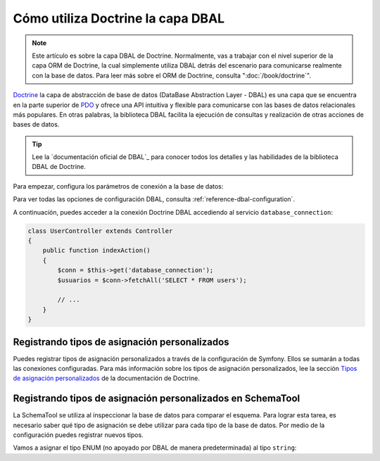 .. index::
   pair: Doctrine; DBAL

Cómo utiliza Doctrine la capa DBAL
==================================

.. note::

    Este artículo es sobre la capa DBAL de Doctrine. Normalmente, vas a trabajar con el nivel superior de la capa ORM de Doctrine, la cual simplemente utiliza DBAL detrás del escenario para comunicarse realmente con la base de datos. Para leer más sobre el ORM de Doctrine, consulta ":doc:`/book/doctrine`".

`Doctrine`_ la capa de abstracción de base de datos (DataBase Abstraction Layer - DBAL) es una capa que se encuentra en la parte superior de `PDO`_ y ofrece una API intuitiva y flexible para comunicarse con las bases de datos relacionales más populares. En otras palabras, la biblioteca DBAL facilita la ejecución de consultas y realización de otras acciones de bases de datos.

.. tip::

    Lee la `documentación oficial de DBAL`_ para conocer todos los detalles y las habilidades de la biblioteca DBAL de Doctrine.

Para empezar, configura los parámetros de conexión a la base de datos:

.. configuration-block::

    .. code-block:: yaml

        # app/config/config.yml
        doctrine:
            dbal:
                driver:   pdo_mysql
                dbname:   Symfony2
                user:     root
                password: null
                charset:  UTF8

    .. code-block:: xml

        // app/config/config.xml
        <doctrine:config>
            <doctrine:dbal
                name="default"
                dbname="Symfony2"
                user="root"
                password="null"
                driver="pdo_mysql"
            />
        </doctrine:config>

    .. code-block:: php

        // app/config/config.php
        $contenedor->loadFromExtension('doctrine', array(
            'dbal' => array(
                'driver'    => 'pdo_mysql',
                'dbname'    => 'Symfony2',
                'user'      => 'root',
                'password'  => null,
            ),
        ));

Para ver todas las opciones de configuración DBAL, consulta :ref:`reference-dbal-configuration`.

A continuación, puedes acceder a la conexión Doctrine DBAL accediendo al servicio ``database_connection``:

.. code-block:: php

    class UserController extends Controller
    {
        public function indexAction()
        {
            $conn = $this->get('database_connection');
            $usuarios = $conn->fetchAll('SELECT * FROM users');

            // ...
        }
    }

Registrando tipos de asignación personalizados
----------------------------------------------

Puedes registrar tipos de asignación personalizados a través de la configuración de Symfony. Ellos se sumarán a todas las conexiones configuradas. Para más información sobre los tipos de asignación personalizados, lee la sección `Tipos de asignación personalizados`_ de la documentación de Doctrine.

.. configuration-block::

    .. code-block:: yaml

        # app/config/config.yml
        doctrine:
            dbal:
                types:
                    custom_first: Acme\HolaBundle\Type\CustomFirst
                    custom_second: Acme\HolaBundle\Type\CustomSecond

    .. code-block:: xml

        <!-- app/config/config.xml -->
        <container xmlns="http://symfony.com/schema/dic/services"
            xmlns:xsi="http://www.w3.org/2001/XMLSchema-instance"
            xmlns:doctrine="http://symfony.com/schema/dic/doctrine"
            xsi:schemaLocation="http://symfony.com/schema/dic/services http://symfony.com/schema/dic/services/services-1.0.xsd
                                http://symfony.com/schema/dic/doctrine http://symfony.com/schema/dic/doctrine/doctrine-1.0.xsd">

            <doctrine:config>
                <doctrine:dbal>
                <doctrine:dbal default-connection="default">
                    <doctrine:connection>
                        <doctrine:mapping-type name="enum">string</doctrine:mapping-type>
                    </doctrine:connection>
                </doctrine:dbal>
            </doctrine:config>
        </container>

    .. code-block:: php

        // app/config/config.php
        $contenedor->loadFromExtension('doctrine', array(
            'dbal' => array(
                'connections' => array(
                    'default' => array(
                        'mapping_types' => array(
                            'enum'  => 'string',
                        ),
                    ),
                ),
            ),
        ));

Registrando tipos de asignación personalizados en SchemaTool
------------------------------------------------------------

La SchemaTool se utiliza al inspeccionar la base de datos para comparar el esquema. Para lograr esta tarea, es necesario saber qué tipo de asignación se debe utilizar para cada tipo de la base de datos. Por medio de la configuración puedes registrar nuevos tipos.

Vamos a asignar el tipo ENUM (no apoyado por DBAL de manera predeterminada) al tipo ``string``:

.. configuration-block::

    .. code-block:: yaml

        # app/config/config.yml
        doctrine:
            dbal:
                connection:
                    default:
                        // otros parámetros de conexión
                        mapping_types:
                            enum: string

    .. code-block:: xml

        <!-- app/config/config.xml -->
        <container xmlns="http://symfony.com/schema/dic/services"
            xmlns:xsi="http://www.w3.org/2001/XMLSchema-instance"
            xmlns:doctrine="http://symfony.com/schema/dic/doctrine"
            xsi:schemaLocation="http://symfony.com/schema/dic/services http://symfony.com/schema/dic/services/services-1.0.xsd
                                http://symfony.com/schema/dic/doctrine http://symfony.com/schema/dic/doctrine/doctrine-1.0.xsd">

            <doctrine:config>
                <doctrine:dbal>
                    <doctrine:type name="custom_first" class="Acme\HolaBundle\Type\CustomFirst" />
                    <doctrine:type name="custom_second" class="Acme\HolaBundle\Type\CustomSecond" />
                </doctrine:dbal>
            </doctrine:config>
        </container>

    .. code-block:: php

        // app/config/config.php
        $contenedor->loadFromExtension('doctrine', array(
            'dbal' => array(
                'types' => array(
                    'custom_first'  => 'Acme\HolaBundle\Type\CustomFirst',
                    'custom_second' => 'Acme\HolaBundle\Type\CustomSecond',
                ),
            ),
        ));

.. _`PDO`:           http://www.php.net/pdo
.. _`Doctrine`:      http://www.doctrine-project.org/projects/dbal/2.0/docs/en
.. _`Documentación DBAL`: http://www.doctrine-project.org/projects/dbal/2.0/docs/en
.. _`Tipos de asignación personalizados`: http://www.doctrine-project.org/docs/dbal/2.0/en/reference/types.html#custom-mapping-types